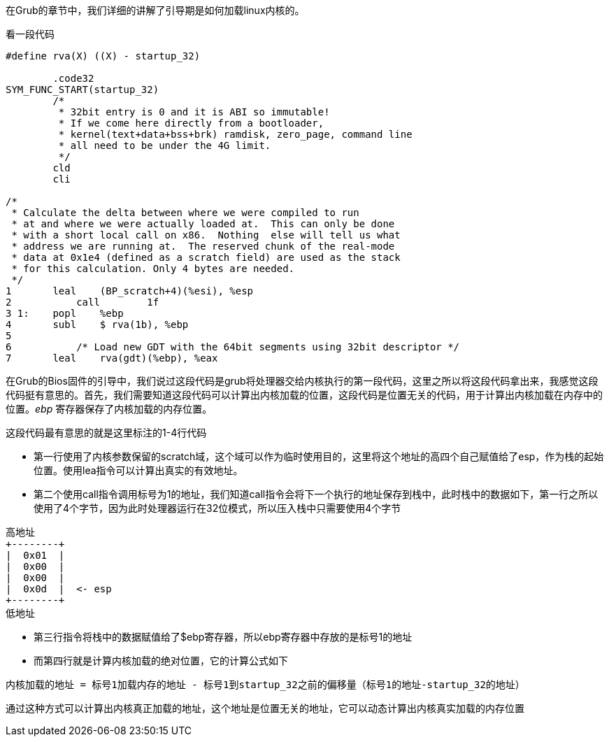 在Grub的章节中，我们详细的讲解了引导期是如何加载linux内核的。

看一段代码

[source,asm]
----
#define rva(X) ((X) - startup_32)

	.code32
SYM_FUNC_START(startup_32)
	/*
	 * 32bit entry is 0 and it is ABI so immutable!
	 * If we come here directly from a bootloader,
	 * kernel(text+data+bss+brk) ramdisk, zero_page, command line
	 * all need to be under the 4G limit.
	 */
	cld
	cli

/*
 * Calculate the delta between where we were compiled to run
 * at and where we were actually loaded at.  This can only be done
 * with a short local call on x86.  Nothing  else will tell us what
 * address we are running at.  The reserved chunk of the real-mode
 * data at 0x1e4 (defined as a scratch field) are used as the stack
 * for this calculation. Only 4 bytes are needed.
 */
1   	leal	(BP_scratch+4)(%esi), %esp
2	    call	1f
3 1:	popl	%ebp
4   	subl	$ rva(1b), %ebp
5
6	    /* Load new GDT with the 64bit segments using 32bit descriptor */
7   	leal	rva(gdt)(%ebp), %eax
----

在Grub的Bios固件的引导中，我们说过这段代码是grub将处理器交给内核执行的第一段代码，这里之所以将这段代码拿出来，我感觉这段代码挺有意思的。首先，我们需要知道这段代码可以计算出内核加载的位置，这段代码是位置无关的代码，用于计算出内核加载在内存中的位置。_ebp_ 寄存器保存了内核加载的内存位置。

这段代码最有意思的就是这里标注的1-4行代码

- 第一行使用了内核参数保留的scratch域，这个域可以作为临时使用目的，这里将这个地址的高四个自己赋值给了esp，作为栈的起始位置。使用lea指令可以计算出真实的有效地址。
- 第二个使用call指令调用标号为1的地址，我们知道call指令会将下一个执行的地址保存到栈中，此时栈中的数据如下，第一行之所以使用了4个字节，因为此时处理器运行在32位模式，所以压入栈中只需要使用4个字节

[source]
----
高地址
+--------+
|  0x01  | 
|  0x00  |
|  0x00  |
|  0x0d  |  <- esp
+--------+
低地址
----

- 第三行指令将栈中的数据赋值给了$ebp寄存器，所以ebp寄存器中存放的是标号1的地址
- 而第四行就是计算内核加载的绝对位置，它的计算公式如下

[source]
----
内核加载的地址 = 标号1加载内存的地址 - 标号1到startup_32之前的偏移量（标号1的地址-startup_32的地址）
----

通过这种方式可以计算出内核真正加载的地址，这个地址是位置无关的地址，它可以动态计算出内核真实加载的内存位置